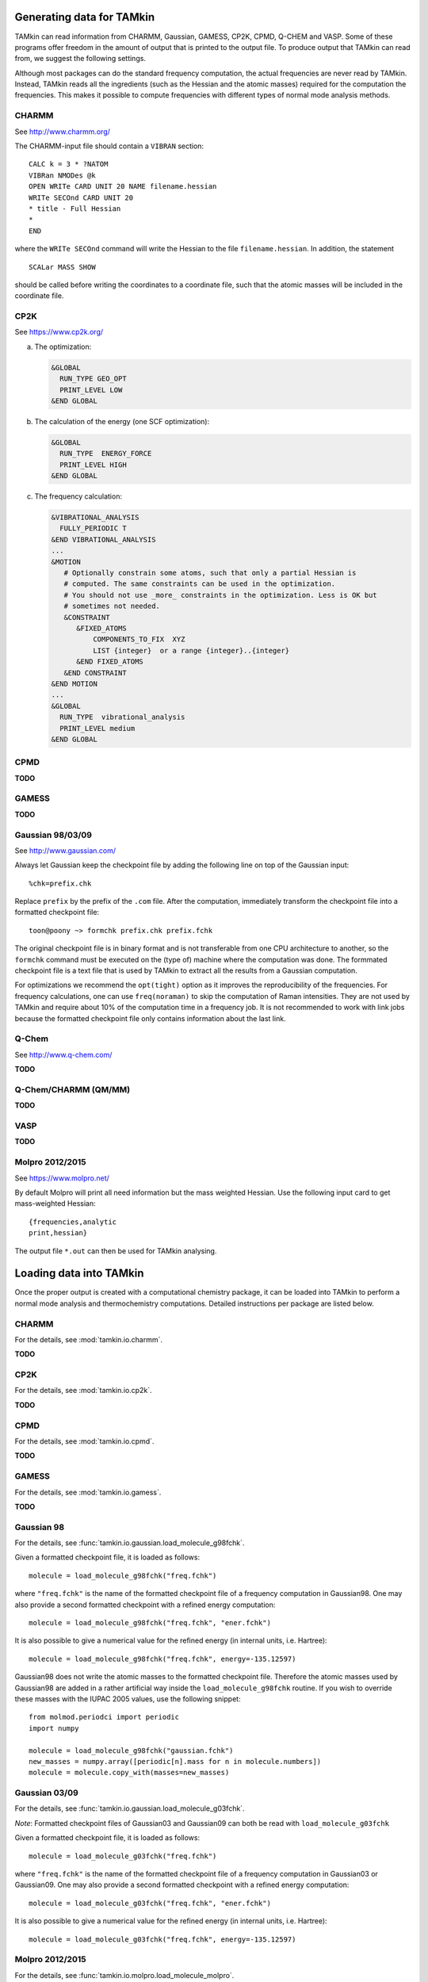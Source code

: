 ..
    : TAMkin is a post-processing toolkit for normal mode analysis, thermochemistry
    : and reaction kinetics.
    : Copyright (C) 2008-2012 Toon Verstraelen <Toon.Verstraelen@UGent.be>, An Ghysels
    : <An.Ghysels@UGent.be> and Matthias Vandichel <Matthias.Vandichel@UGent.be>
    : Center for Molecular Modeling (CMM), Ghent University, Ghent, Belgium; all
    : rights reserved unless otherwise stated.
    :
    : This file is part of TAMkin.
    :
    : TAMkin is free software; you can redistribute it and/or
    : modify it under the terms of the GNU General Public License
    : as published by the Free Software Foundation; either version 3
    : of the License, or (at your option) any later version.
    :
    : In addition to the regulations of the GNU General Public License,
    : publications and communications based in parts on this program or on
    : parts of this program are required to cite the following article:
    :
    : "TAMkin: A Versatile Package for Vibrational Analysis and Chemical Kinetics",
    : An Ghysels, Toon Verstraelen, Karen Hemelsoet, Michel Waroquier and Veronique
    : Van Speybroeck, Journal of Chemical Information and Modeling, 2010, 50,
    : 1736-1750W
    : http://dx.doi.org/10.1021/ci100099g
    :
    : TAMkin is distributed in the hope that it will be useful,
    : but WITHOUT ANY WARRANTY; without even the implied warranty of
    : MERCHANTABILITY or FITNESS FOR A PARTICULAR PURPOSE.  See the
    : GNU General Public License for more details.
    :
    : You should have received a copy of the GNU General Public License
    : along with this program; if not, see <http://www.gnu.org/licenses/>
    :
    : --

Generating data for TAMkin
==========================

TAMkin can read information from CHARMM, Gaussian, GAMESS, CP2K, CPMD,
Q-CHEM and VASP. Some of these programs offer freedom in the amount of output
that is printed to the output file. To produce output that TAMkin can read from,
we suggest the following settings.

Although most packages can do the standard frequency computation, the actual
frequencies are never read by TAMkin. Instead, TAMkin reads all the ingredients
(such as the Hessian and the atomic masses) required for the computation the
frequencies. This makes it possible to compute frequencies with different types
of normal mode analysis methods.


CHARMM
~~~~~~

See http://www.charmm.org/

The CHARMM-input file should contain a ``VIBRAN`` section::

    CALC k = 3 * ?NATOM
    VIBRan NMODes @k
    OPEN WRITe CARD UNIT 20 NAME filename.hessian
    WRITe SECOnd CARD UNIT 20
    * title - Full Hessian
    *
    END

where the ``WRITe SECOnd`` command will write the Hessian to the file
``filename.hessian``. In addition, the statement

::

    SCALar MASS SHOW

should be called before writing the coordinates to a coordinate file,
such that the atomic masses will be included in the coordinate file.


CP2K
~~~~

See https://www.cp2k.org/

a. The optimization:

   .. code::

    &GLOBAL
      RUN_TYPE GEO_OPT
      PRINT_LEVEL LOW
    &END GLOBAL

b. The calculation of the energy (one SCF optimization):

   .. code::

    &GLOBAL
      RUN_TYPE  ENERGY_FORCE
      PRINT_LEVEL HIGH
    &END GLOBAL

c. The frequency calculation:

   .. code::

        &VIBRATIONAL_ANALYSIS
          FULLY_PERIODIC T
        &END VIBRATIONAL_ANALYSIS
        ...
        &MOTION
           # Optionally constrain some atoms, such that only a partial Hessian is
           # computed. The same constraints can be used in the optimization.
           # You should not use _more_ constraints in the optimization. Less is OK but
           # sometimes not needed.
           &CONSTRAINT
              &FIXED_ATOMS
                  COMPONENTS_TO_FIX  XYZ
                  LIST {integer}  or a range {integer}..{integer}
              &END FIXED_ATOMS
           &END CONSTRAINT
        &END MOTION
        ...
        &GLOBAL
          RUN_TYPE  vibrational_analysis
          PRINT_LEVEL medium
        &END GLOBAL

CPMD
~~~~

**TODO**

GAMESS
~~~~~~

**TODO**

Gaussian 98/03/09
~~~~~~~~~~~~~~~~~

See http://www.gaussian.com/

Always let Gaussian keep the checkpoint file by adding the following line on top
of the Gaussian input::

    %chk=prefix.chk

Replace ``prefix`` by the prefix of the ``.com`` file. After the computation,
immediately transform the checkpoint file into a formatted checkpoint file::

    toon@poony ~> formchk prefix.chk prefix.fchk

The original checkpoint file is in binary format and is not transferable from
one CPU architecture to another, so the ``formchk`` command must be executed on
the (type of) machine where the computation was done. The formmated checkpoint
file is a text file that is used by TAMkin to extract all the results from a
Gaussian computation.

For optimizations we recommend the ``opt(tight)`` option as it improves the
reproducibility of the frequencies. For frequency calculations, one can use
``freq(noraman)`` to skip the computation of Raman intensities. They are not
used by TAMkin and require about 10% of the computation time in a frequency job.
It is not recommended to work with link jobs because the formatted checkpoint
file only contains information about the last link.


Q-Chem
~~~~~~

See http://www.q-chem.com/

**TODO**

Q-Chem/CHARMM (QM/MM)
~~~~~~~~~~~~~~~~~~~~~

**TODO**

VASP
~~~~

**TODO**

Molpro 2012/2015
~~~~~~~~~~~~~~~~

See https://www.molpro.net/

By default Molpro will print all need information but the mass weighted Hessian.
Use the following input card to get mass-weighted Hessian::

    {frequencies,analytic
    print,hessian}

The output file ``*.out`` can then be used for TAMkin analysing.

Loading data into TAMkin
========================

Once the proper output is created with a computational chemistry package, it
can be loaded into TAMkin to perform a normal mode analysis and thermochemistry
computations. Detailed instructions per package are listed below.

CHARMM
~~~~~~

For the details, see :mod:`tamkin.io.charmm`.

**TODO**

CP2K
~~~~

For the details, see :mod:`tamkin.io.cp2k`.

**TODO**

CPMD
~~~~

For the details, see :mod:`tamkin.io.cpmd`.

**TODO**

GAMESS
~~~~~~

For the details, see :mod:`tamkin.io.gamess`.

**TODO**

Gaussian 98
~~~~~~~~~~~

For the details, see :func:`tamkin.io.gaussian.load_molecule_g98fchk`.

Given a formatted checkpoint file, it is loaded as follows::

    molecule = load_molecule_g98fchk("freq.fchk")

where ``"freq.fchk"`` is the name of the formatted checkpoint file of a
frequency computation in Gaussian98. One may also provide a second formatted
checkpoint with a refined energy computation::

    molecule = load_molecule_g98fchk("freq.fchk", "ener.fchk")

It is also possible to give a numerical value for the refined energy (in
internal units, i.e. Hartree)::

    molecule = load_molecule_g98fchk("freq.fchk", energy=-135.12597)

Gaussian98 does not write the atomic masses to the formatted checkpoint file.
Therefore the atomic masses used by Gaussian98 are added in a rather artificial
way inside the ``load_molecule_g98fchk`` routine. If you wish to override these
masses with the IUPAC 2005 values, use the following snippet::

    from molmod.periodci import periodic
    import numpy

    molecule = load_molecule_g98fchk("gaussian.fchk")
    new_masses = numpy.array([periodic[n].mass for n in molecule.numbers])
    molecule = molecule.copy_with(masses=new_masses)

Gaussian 03/09
~~~~~~~~~~~~~~

For the details, see :func:`tamkin.io.gaussian.load_molecule_g03fchk`.

`Note`: Formatted checkpoint files of Gaussian03 and Gaussian09 can both be
read with ``load_molecule_g03fchk``

Given a formatted checkpoint file, it is loaded as follows::

    molecule = load_molecule_g03fchk("freq.fchk")

where ``"freq.fchk"`` is the name of the formatted checkpoint file of a
frequency computation in Gaussian03 or Gaussian09. One may also provide a second
formatted checkpoint with a refined energy computation::

    molecule = load_molecule_g03fchk("freq.fchk", "ener.fchk")

It is also possible to give a numerical value for the refined energy (in
internal units, i.e. Hartree)::

    molecule = load_molecule_g03fchk("freq.fchk", energy=-135.12597)

Molpro 2012/2015
~~~~~~~~~~~~~~~~

For the details, see :func:`tamkin.io.molpro.load_molecule_molpro`.

Given a Molpro output file, it is loaded as follows::

    molecule = load_molecule_molpro("ch3oh.out")

where ``"ch3oh.out"`` is the name of the Molpro file of a
frequency computation. 

Torsional potentials
--------------------

For the details, see :func:`tamkin.io.gaussian.load_rotscan_g03log`.

For the treatment of hindered internal rotors one must load the torsional
potential data from a relaxed potential energy surface scan. ::

    load_rotscan_g03log("scan.log")

where ``"scan.log"`` refers to the Gaussian log file of the PES scan. (The
formatted checkpoint file is not used here as it does not specify the dihedral
angle that was used for the scan.) The routine ``load_rotscan_g03log`` tries
to figure out which atoms belong to the rotor `top`. It will always take the
smallest of the two possibilities. In case this does not work for some reason,
one may manually specify the atom indexes of the rotor `top`::

    top_indexes = [0, 1, 3, 5] # Counting starts from zero.
    load_rotscan_g03log("scan.log", top_indexes)



Q-Chem
~~~~~~

For the details, see :mod:`tamkin.io.qchem`.

**TODO**

Q-Chem/CHARMM (QM/MM)
~~~~~~~~~~~~~~~~~~~~~

For the details, see :mod:`tamkin.io.qchem`.

**TODO**

VASP
~~~~

For the details, see :mod:`tamkin.io.vasp`.

**TODO**
